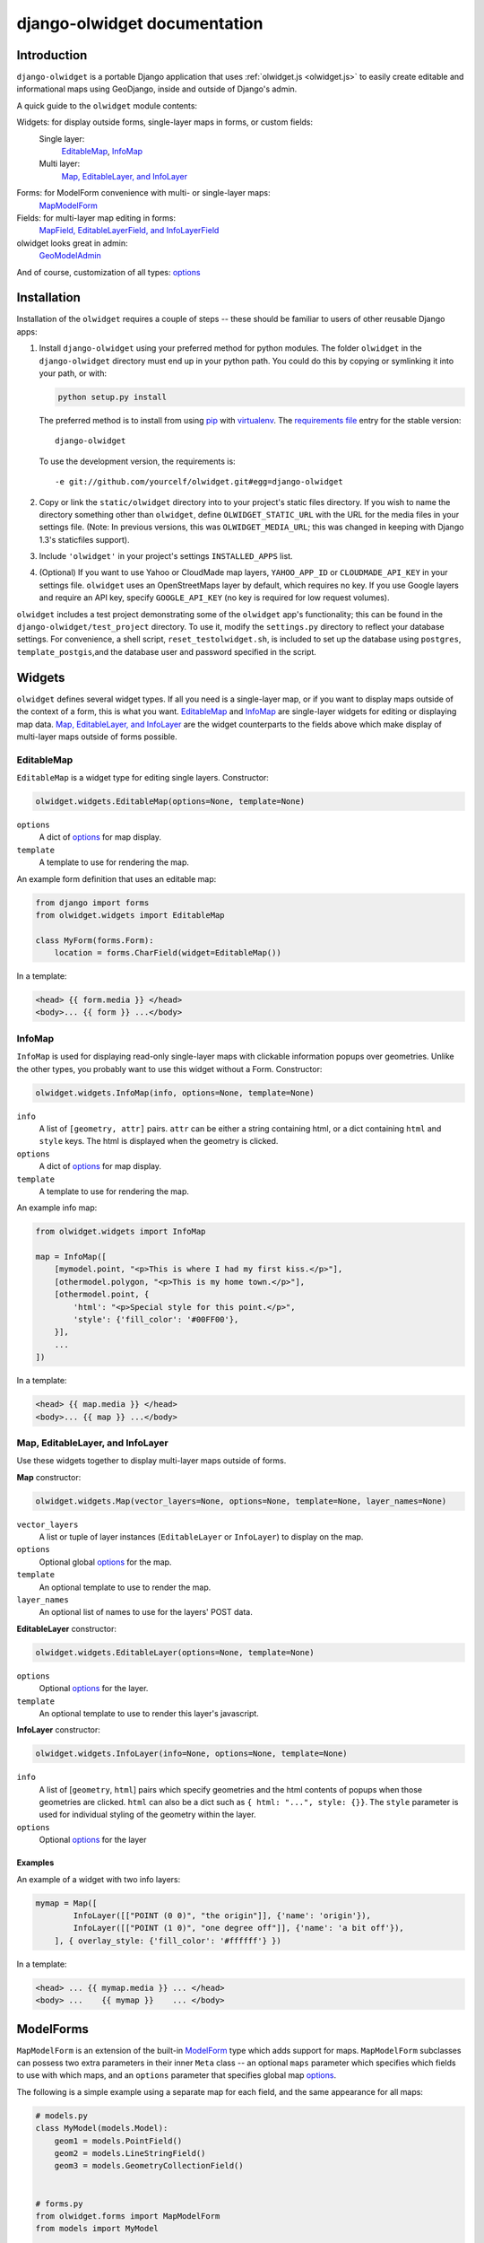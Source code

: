 .. _django-olwidget:

django-olwidget documentation
=============================

Introduction
~~~~~~~~~~~~

``django-olwidget`` is a portable Django application that uses
:ref:`olwidget.js <olwidget.js>` to easily create editable and informational
maps using GeoDjango, inside and outside of Django's admin.

A quick guide to the ``olwidget`` module contents:

Widgets: for display outside forms, single-layer maps in forms, or custom fields:
    Single layer:
        EditableMap_, InfoMap_
    Multi layer:
        `Map, EditableLayer, and InfoLayer`_

Forms: for ModelForm convenience with multi- or single-layer maps:
    MapModelForm_

Fields: for multi-layer map editing in forms:
    `MapField, EditableLayerField, and InfoLayerField`_

olwidget looks great in admin:
    GeoModelAdmin_

And of course, customization of all types: options_


Installation
~~~~~~~~~~~~

Installation of the ``olwidget`` requires a couple of steps -- these should be
familiar to users of other reusable Django apps:

1.  Install ``django-olwidget`` using your preferred method for python modules.
    The folder ``olwidget`` in the ``django-olwidget`` directory must end up in
    your python path.  You could do this by copying or symlinking it into your
    path, or with:
    
    .. code-block:: python

        python setup.py install

    The preferred method is to install from using `pip
    <http://pip.openplans.org/>`_ with `virtualenv
    <http://pypi.python.org/pypi/virtualenv>`_.  The `requirements file
    <http://pip.openplans.org/#requirements-files>`_ entry for the stable
    version::

        django-olwidget

    To use the development version, the requirements is::

        -e git://github.com/yourcelf/olwidget.git#egg=django-olwidget

2.  Copy or link the ``static/olwidget`` directory into to your project's 
    static files directory.  If you wish to name the directory something other
    than ``olwidget``, define ``OLWIDGET_STATIC_URL`` with the URL for the
    media files in your settings file. (Note: In previous versions, this was
    ``OLWIDGET_MEDIA_URL``; this was changed in keeping with Django 1.3's
    staticfiles support).
    
3.  Include ``'olwidget'`` in your project's settings ``INSTALLED_APPS`` list.

4.  (Optional) If you want to use Yahoo or CloudMade map layers,
    ``YAHOO_APP_ID`` or ``CLOUDMADE_API_KEY`` in your settings file.
    ``olwidget`` uses an OpenStreetMaps layer by default, which requires no
    key.  If you use Google layers and require an API key, specify
    ``GOOGLE_API_KEY`` (no key is required for low request volumes).

``olwidget`` includes a test project demonstrating some of the ``olwidget`` app's
functionality; this can be found in the ``django-olwidget/test_project``
directory.  To use it, modify the ``settings.py`` directory to reflect your
database settings.  For convenience, a shell script, ``reset_testolwidget.sh``,
is included to set up the database using ``postgres``, ``template_postgis``,\
and the database user and password specified in the script.

Widgets
~~~~~~~
``olwidget`` defines several widget types.  If all you need is a single-layer
map, or if you want to display maps outside of the context of a form, this is 
what you want.  EditableMap_ and InfoMap_ are single-layer widgets for
editing or displaying map data.  `Map, EditableLayer, and InfoLayer`_
are the widget counterparts to the fields above which make display of
multi-layer maps outside of forms possible.

EditableMap
-----------

``EditableMap`` is a widget type for editing single layers.  Constructor:

.. code-block:: python

    olwidget.widgets.EditableMap(options=None, template=None)

``options``
    A dict of options_ for map display.
``template``
    A template to use for rendering the map.
    
An example form definition that uses an editable map:

.. code-block:: python

    from django import forms
    from olwidget.widgets import EditableMap

    class MyForm(forms.Form):
        location = forms.CharField(widget=EditableMap())

In a template:

.. code-block:: django

    <head> {{ form.media }} </head>
    <body>... {{ form }} ...</body>

InfoMap
-------

``InfoMap`` is used for displaying read-only single-layer maps with clickable
information popups over geometries.  Unlike the other types, you probably want
to use this widget without a Form.  Constructor:

.. code-block:: python

    olwidget.widgets.InfoMap(info, options=None, template=None)


``info``
    A list of ``[geometry, attr]`` pairs.  ``attr`` can be either a string
    containing html, or a dict containing ``html`` and ``style`` keys.  The 
    html is displayed when the geometry is clicked.
``options``
    A dict of options_ for map display.
``template``
    A template to use for rendering the map.

An example info map:

.. code-block:: python

    from olwidget.widgets import InfoMap

    map = InfoMap([
        [mymodel.point, "<p>This is where I had my first kiss.</p>"],
        [othermodel.polygon, "<p>This is my home town.</p>"],
        [othermodel.point, {
            'html': "<p>Special style for this point.</p>", 
            'style': {'fill_color': '#00FF00'},
        }],
        ...
    ])

In a template:

.. code-block:: django
    
    <head> {{ map.media }} </head>
    <body>... {{ map }} ...</body>

.. _MultiWidget:

Map, EditableLayer, and InfoLayer
---------------------------------

Use these widgets together to display multi-layer maps outside of forms.

**Map** constructor:

.. code-block:: python

    olwidget.widgets.Map(vector_layers=None, options=None, template=None, layer_names=None)

``vector_layers``
    A list or tuple of layer instances (``EditableLayer`` or ``InfoLayer``) to
    display on the map.
``options``
    Optional global options_ for the map.
``template``
    An optional template to use to render the map.
``layer_names`` 
    An optional list of names to use for the layers' POST data.

**EditableLayer** constructor:

.. code-block:: python

    olwidget.widgets.EditableLayer(options=None, template=None)

``options``
    Optional options_ for the layer.
``template``
    An optional template to use to render this layer's javascript.

.. _InfoLayer:

**InfoLayer** constructor:

.. code-block:: python

    olwidget.widgets.InfoLayer(info=None, options=None, template=None)

``info``
    A list of [``geometry``, ``html``] pairs which specify geometries and the
    html contents of popups when those geometries are clicked.  ``html`` can
    also be a dict such as ``{ html: "...", style: {}}``.  The ``style``
    parameter is used for individual styling of the geometry within the layer.
``options``
    Optional options_ for the layer

Examples
''''''''
An example of a widget with two info layers:

.. code-block:: python

    mymap = Map([
            InfoLayer([["POINT (0 0)", "the origin"]], {'name': 'origin'}),
            InfoLayer([["POINT (1 0)", "one degree off"]], {'name': 'a bit off'}),
        ], { overlay_style: {'fill_color': '#ffffff'} })

In a template:

.. code-block:: django

    <head> ... {{ mymap.media }} ... </head>
    <body> ...    {{ mymap }}    ... </body>

.. _MapModelForm:

ModelForms
~~~~~~~~~~

``MapModelForm`` is an extension of the built-in `ModelForm
<http://docs.djangoproject.com/en/dev/topics/forms/modelforms/>`_ type which
adds
support for maps.  ``MapModelForm`` subclasses can possess two extra parameters
in their inner ``Meta`` class -- an optional ``maps`` parameter which specifies
which fields to use with which maps, and an ``options`` parameter that specifies
global map options_.  

The following is a simple example using a separate map for each field, and the
same appearance for all maps:

.. code-block:: python

    # models.py
    class MyModel(models.Model):
        geom1 = models.PointField()
        geom2 = models.LineStringField()
        geom3 = models.GeometryCollectionField()


    # forms.py
    from olwidget.forms import MapModelForm
    from models import MyModel

    class MyForm(MapModelForm):
        class Meta:
            model = MyModel
            options = { 'layers': ['google.streets'] }

To edit multiple fields in a single map, specify the ``maps`` parameter.  The
following will construct a form with 2 maps, the first editing ``geom1`` and
``geom2`` fields and using Google Streets as a base layer, and the second
editing ``geom3`` and using default options:

.. code-block:: python

    class MyForm(MapModelForm):
        class Meta:
            model = MyModel
            maps = (
                (('geom1', 'geom2'), { 'layers': ['google.streets'] }),
                (('geom3', ), None),
            )

To define options for particular fields, override the field definition.

.. code-block:: python

    from olwidget.forms import MapModelForm
    from olwidget.fields import EditableLayerField
    
    class MyForm(MapModelForm):
        geom1 = EditableLayerField({'overlay_style': { 'fill_color': "#ff0000" }})
        class Meta:
            model = MyModel

Using the form in a template is the same as before.

.. code-block:: django

    <head> {{ form.media }} </head>
    <body>     {{ form }}   </body>

Fields
~~~~~~
MapField, EditableLayerField, and InfoLayerField
------------------------------------------------
Multi-layer maps are possible in forms using the ``MapField`` type, which is a
container field for any number of layer fields.  The layer fields are
``EditableLayerField`` or ``InfoLayerField`` types, which allow editing or
display of vector data on the map.

.. _MapField:

**MapField** constructor:

.. code-block:: python
    
    olwidget.fields.MapField(fields=None, options=None, layer_names=None, template=None)

``fields``
    An array of layer fields (either ``EditableLayerField`` or
    ``InfoLayerField``) which should appear on the map.
``options``
    A dict of options_ for the map.
``layer_names``
    If provided, these will be used as the names for textareas in editable
    fields and raw POST data.  However, ``form.cleaned_data`` will not use
    these names, and will instead contain a list of the values in each layer
    using the MapField's declared name.
``template``
    The name of a custom template to render the map.  It will receive the context::
        
        {'id': html id for the map,
         'layer_js': an array of javascript invocations from each layer,
         'layer_html': an array of html data from each layer,
         'map_opts': a JSON string of options for the map.
        }

.. _EditableLayerField:

**EditableLayerField** constructor:

.. code-block:: python

    olwidget.fields.EditableLayerField(options=None)

``options``
    A dict of options_ for this layer, which override the containing ``Map`` defaults.

.. _InfoLayerField:

**InfoLayerField** constructor:

.. code-block:: python

    olwidget.fields.InfoLayerField(info=None, options=None)

``info``
    A list of ``[geometry, html]`` pairs for clickable popups.  See InfoLayer_
    for more.
``options``
    A dict of options_ for this layer, which override the containing ``Map``
    defaults.

Example
'''''''

The following is an example that constructs a map widget with 3 fields, two of
them editable.  It uses both layer-specific options and global map options:

.. code-block:: python

    from django import forms
    from olwidget.fields import MapField, EditableLayerField, InfoLayerField

    class MyForm(forms.Form):
        country = MapField([
                EditableLayerField({'geometry': 'polygon', 'name': 'boundary'}),
                EditableLayerField({'geometry': 'point', 'name': 'capital'}),
                InfoLayerField([["Point (0 0)", "Of interest"]], {'name': "Points of interest"}),
            ], {
                'overlay_style': {
                    'fill_color': '#00ff00',
                },
            })

In a template:

.. code-block:: django

    <head>... {{ form.media }} ...</head>
    <body>...    {{ form }}    ...</body>


.. _GeoModelAdmin:

Inside Admin
~~~~~~~~~~~~

``olwidget`` has several advantages over the built-in geodjango admin map
implementation, including greater map customization, support for more geometry
types, the ability to edit multiple fields using one map, and the option to
include a map in admin changelist pages, on top of basic usability like
undo/redo and the ability to delete individual vertices.

To use ``olwidget`` for admin, simply use ``olwidget.admin.GeoModelAdmin`` or a
subclass of it as the ModelAdmin type for your model.

Example using ``olwidget`` in admin:

.. code-block:: python

    # admin.py

    from django.contrib import admin
    from olwidget.admin import GeoModelAdmin
    from myapp import Restaurant, Owner

    # Use the default map
    admin.site.register(Restaurant, GeoModelAdmin)

    # Customize the map
    class MyGeoAdmin(GeoModelAdmin):
        options = {
            'layers': ['google.streets'],
            'default_lat': 44,
            'default_lon': -72,
        }

    admin.site.register(Owner, MyGeoAdmin)

To edit multiple fields using a single map, specify a ``maps`` parameter (with
the same syntax as that used in MapModelForm_) with a list of all geometry
fields and which maps they should use and the options those maps should use,
like so:

.. code-block:: python

    # model:
    class Country(models.Model):
        capital = models.PointField()
        perimiter = models.PolygonField()
        biggest_river = models.LineStringField()

    # admin.py
    class CountryAdmin(GeoModelAdmin):
        options = {
            default_lat: -72,
            default_lon: 43,
        }
        maps = (
            (('capital', 'perimiter'), { 'layers': ['google.streets'] }),
            (('biggest_river',), {'overlay_style': {'stroke_color': "#0000ff"}}),
        )


This will tell GeoModelAdmin to construct 2 maps, the first editing ``capital``
and ``perimiter`` fields, and the second editing ``biggest_river``, with
specific options for each map.  Both maps will share the global ``options``
parameter, but can override it by specifying options. 

Changelist maps
---------------

To show a clickable map on the admin changelist page, use the ``list_map``
property to specify which fields to display in the changelist map:

.. code-block:: python

    # an example model:

    class Tree(models.Model):
        location = models.PointField()
        root_spread = models.PolygonField()

    # admin.py

    from django.contrib import admin
    from olwidget.admin import GeoModelAdmin
    from myapp import Tree 

    class TreeGeoAdmin(GeoModelAdmin):
        list_map = ['location'] 

    admin.site.register(Tree, TreeGeoAdmin)

Options can be set for the changelist map using the ``list_map_options``
property:

.. code-block:: python

    class TreeGeoAdmin(GeoModelAdmin):
        list_map = ['location']
        list_map_options = {
            # group nearby points into clusters
            'cluster': True,
            'cluster_display': 'list',
        }

This results in a map like this:

.. image:: /examples/changelist_map.png
    
.. _options:

Options
~~~~~~~
Maps are both important user interface elements, and powerful persuasive data
displays.  Consequently, it is necessary to support a high degree of
customization around the appearance of a map.  ``olwidget`` does this primarily
through the use of OpenLayers' style framework.  All of ``olwidget``'s types accept
an optional ``options`` dict which controls the appearance of the map and
layers.

Layers inherit their styles from both their default parameters, and from those 
specified for a map::

    default layer options < map options < layer options

By contrast, maps only inherit from their default options, and not from
layers::

    default map options < map options

This allows the map to hold defaults for all layers, but let the layers
override them.  The following is a list of all available options.  Some are
specific to map display, and others specific to layer display.

The base default options dict can be defined in your settings file as
``OLWIDGET_DEFAULT_OPTIONS``.

General map display
-------------------
``layers`` (list; default ``['osm.mapnik']``) 
    A list of map base layers to include.  Choices include:

    Open Street Maps
        ``'osm.mapnik'``, ``'osm.osmarender'``
    Google
        ``'google.streets'``, ``'google.physical'``, ``'google.satellite'``, ``'google.hybrid'``, 
    Microsoft VirtualEarth
        ``'ve.road'``, ``'ve.shaded'``, ``'ve.aerial'``, ``'ve.hybrid'``, 
    WMS
        ``'wms.map'``, ``'wms.nasa'``, ``'wms.blank'`` (blank map)  
    Yahoo
        ``'yahoo.map'``, ``'yahoo.satellie'``, ``'yahoo.hybrid'``
    CloudMade
        ``'cloudmade.<num>'`` (where ``<num>`` is the number for a cloudmade
        style).

    Remember to include ``GOOGLE_API_KEY``, ``YAHOO_APP_ID``, or
    ``CLOUDMADE_API_KEY`` in your ``settings.py`` if you use any of those
    layers.
``default_lat`` (float; default 0)
    Latitude for the center point of the map.
``default_lon`` (float; default 0)
    Longitude for the center point of the map.
``default_zoom`` (int; default ``4``) 
    The starting zoom level to use on the map.
``zoom_to_data_extent`` (``True``/``False``; default ``True``)
    If ``True``, the map will zoom to the extent of its vector data instead of
    ``default_zoom``, ``default_lat``, and ``default_lon``.  If no vector data
    is present, the map will use the defaults.
``map_div_class`` (string; default ``''``) 
    A CSS class name to add to the div which is created to contain the map.
``map_div_style`` (dict, default ``{width: '600px', height: '400px'}``)  
    A set of CSS style definitions to apply to the div which is created to
    contain the map.
``map_options`` (dict) 
    A dict containing options for the OpenLayers Map constructor.
    Properties may include:

    * ``units``: (string) default ``'m'`` (meters)
    * ``projection``: (string) default ``"EPSG:900913"`` (the projection used
      by Google, OSM, Yahoo, and VirtualEarth).
    * ``display_projection``: (string) default ``"EPSG:4326"`` (the latitude
      and longitude we're all familiar with).
    * ``max_resolution``: (float) default ``156543.0339``.  Value should be
      expressed in the projection specified in ``projection``.
    * ``max_extent``: default ``[-20037508.34, -20037508.34, 20037508.34,
      20037508.34]``.  Values should be expressed in the projection specified
      in ``projection``.
    * ``controls``: (array of strings) default ``['LayerSwitcher',
      'Navigation', 'PanZoom', 'Attribution']``
      The strings should be `class names for map controls
      <http://dev.openlayers.org/releases/OpenLayers-2.8/doc/apidocs/files/OpenLayers/Control-js.html>`_,
      which will be instantiated without arguments.

    Any additional parameters available to the `OpenLayers.Map.Constructor
    <http://dev.openlayers.org/docs/files/OpenLayers/Map-js.html#OpenLayers.Map.Constructor>`_
    may be included, and will be passed after converting mixedCaseSyntax to
    lowercase_with_underscores.
``popups_outside`` (boolean; default ``false``)
    If false, popups are contained within the map's viewport.  If true, popups
    may expand outside the map's viewport.
``popup_direction`` (string; default ``auto``)
    The direction from the clicked geometry that a popup will extend.  This may
    be one of:

    * ``tr`` -- top right
    * ``tl`` -- top left
    * ``br`` -- bottom right
    * ``bl`` -- bottom left
    * ``auto`` -- automatically choose direction.

Layer options
-------------
Layer options can also be specified at the map level.  Any options passed to a
layer override the corresponding options from the map.

``name`` (string; defaults to ``"data"``) 
    The name of the overlay layer for the map (shown in the layer switcher).
``overlay_style`` (dict) 
    A dict of style definitions for the geometry overlays.  For more on overlay
    styling, consult the OpenLayers `styling documentation
    <http://docs.openlayers.org/library/feature_styling.html>`_.  Options
    include:

    * ``fill_color``: (string) HTML color value
    * ``fill_opacity``: (float) opacity of overlays from 0 to 1
    * ``stroke_color``: (string) HTML color value
    * ``stroke_opacity``: (float) opacity of strokes from 0 to 1
    * ``stroke_width``: (int) width in pixels of lines and borders
    * ``stroke_linecap``: (string) Default is ``round``. Options are ``butt``,
      ``round``, ``square``.
    * ``stroke_dashstyle``: (string) Default is ``solid``. Options are
      ``dot``, ``dash``, ``dashdot``, ``longdash``, ``longdashdot``, ``solid``.
    * ``cursor``: (string) Cursor to be used when mouse is over a feature.
      Default is an empty string.
    * ``point_radius``: (integer) radius of points in pixels
    * ``external_graphic``: (string) URL of external graphic to use in place of
      vector overlays
    * ``graphic_height``: (int) height in pixels of external graphic
    * ``graphic_width``: (int) width in pixels of external graphic
    * ``graphic_x_offset``: (int) x offset in pixels of external graphic
    * ``graphic_y_offset``: (int) y offset in pixels of external graphic
    * ``graphic_opacity``: (float) opacity of external graphic from 0 to 1.
    * ``graphic_name``: (string) Name of symbol to be used for a point mark.
    * ``display``: (string) Can be set to ``none`` to hide features from
      rendering.
``overlay_style_context`` (dict)
    A dict containing javascript functions which expand symbolizers in
    ``overlay_style``.  See 
    `this example <examples/info_cluster_per_point_style.html>`_ for a
    javascript usage example.  Note that javascript functions can't be
    specified directly from python in an ``options`` dict, as the serializer
    will interpret them as strings.  Instead, they must be specified manually
    in a template.

Options for editable layers
'''''''''''''''''''''''''''
``geometry`` (Array or string; default ``'point'``)
    The geometry to use while editing this layer.  Choices are ``'point'``,
    ``'linestring'``, and ``'polygon'``.  To allow multiple geometries, use an
    array such as ``['point', 'linestring', 'polygon']``.
``isCollection`` (boolean, default ``false``)
    If true, allows multiple points/lines/polygons.
``hide_textarea`` (boolean; default ``true``) 
    Hides the textarea if true.  Ignored if the layer does not have an
    associated textarea.
``editable`` (boolean, default ``true``) 
    If true, allows editing of geometries.  Ignored by ``InfoLayer`` types.

Options for info layers
'''''''''''''''''''''''

``cluster`` (boolean; default ``false``)
    If true, points will be clustered using the
    `OpenLayers.Strategy.ClusterStrategy
    <http://dev.openlayers.org/releases/OpenLayers-2.7/doc/apidocs/files/OpenLayers/Strategy/Cluster-js.html>`_.
    (see `this cluster example <examples/info_cluster.html>`_).
``cluster_display`` (string; default ``'paginate'``)
    The way HTML from clustered points is handled.

    * ``'list'`` -- constructs an unordered list of contents
    * ``'paginate'`` -- adds a pagination control to the popup to click through
      the different points' HTML.

